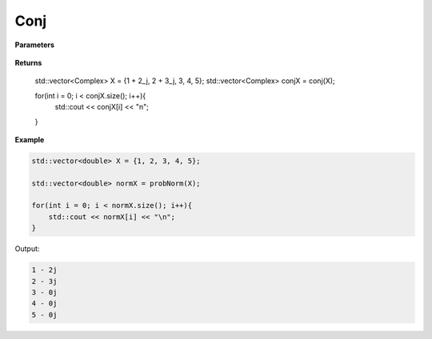
Conj
=====

.. cpp:function:: constexpr std::vector<double> probNorm(const std::vector<double>& X){

   Returns the conjugate of a complex sequence.

**Parameters**

    .. cpp:var:: const std::vector<Complex>& X

        A complex sequence.

**Returns**

    .. cpp:type:: std::vector<Complex>

    std::vector<Complex> X = {1 + 2_j, 2 + 3_j, 3, 4, 5};
    std::vector<Complex> conjX = conj(X);

    for(int i = 0; i < conjX.size(); i++){
        std::cout << conjX[i] << "\n";
    }

**Example**

.. code-block:: cpp

    std::vector<double> X = {1, 2, 3, 4, 5};

    std::vector<double> normX = probNorm(X); 

    for(int i = 0; i < normX.size(); i++){
        std::cout << normX[i] << "\n";
    }

Output:

.. code-block:: cpp

    1 - 2j
    2 - 3j
    3 - 0j
    4 - 0j
    5 - 0j